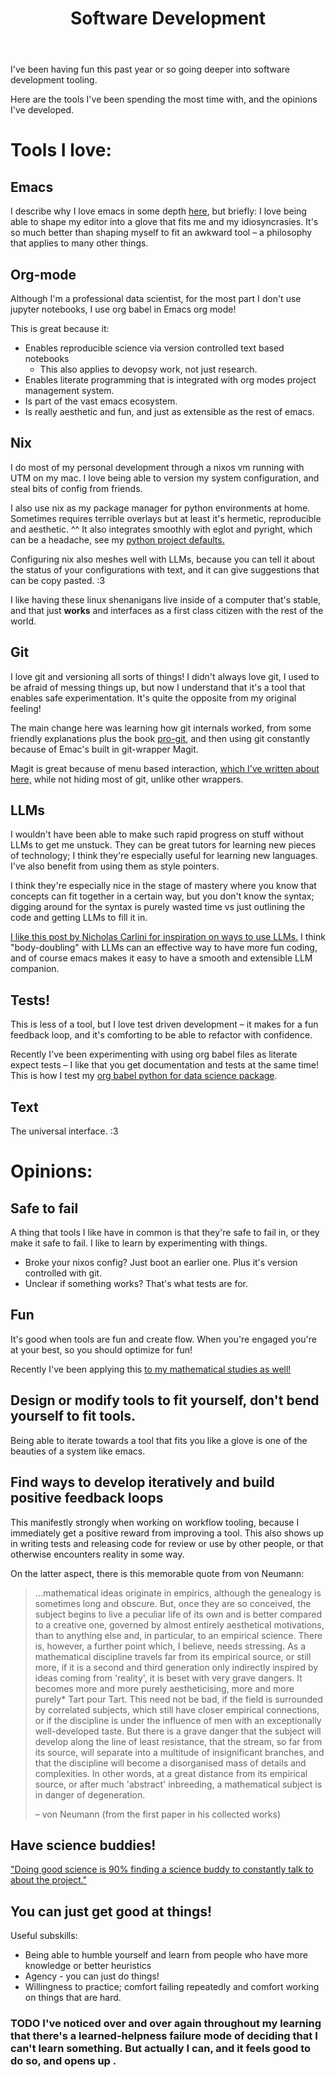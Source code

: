 #+title: Software Development

I've been having fun this past year or so going deeper into software development tooling.

Here are the tools I've been spending the most time with, and the opinions I've developed.

* Tools I love:

** Emacs

I describe why I love emacs in some depth [[file:Emacs.org][here]], but briefly: I love being able to shape my editor into a glove that fits me and my idiosyncrasies. It's so much better than shaping myself to fit an awkward tool -- a philosophy that applies to many other things.

** Org-mode

Although I'm a professional data scientist, for the most part I don't use jupyter notebooks, I use org babel in Emacs org mode!

This is great because it:
- Enables reproducible science via version controlled text based notebooks
  - This also applies to devopsy work, not just research.
- Enables literate programming that is integrated with org modes project management system.
- Is part of the vast emacs ecosystem.
- Is really aesthetic and fun, and just as extensible as the rest of emacs.

** Nix

I do most of my personal development through a nixos vm running with UTM on my mac. I love being able to version my system configuration, and steal bits of config from friends.

I also use nix as my package manager for python environments at home. Sometimes requires terrible overlays but at least it's hermetic, reproducible and aesthetic. ^^ It also integrates smoothly with eglot and pyright, which can be a headache, see my [[https://github.com/ElleNajt/emacs/tree/main/python/nix_project_defaults][python project defaults.]]

Configuring nix also meshes well with LLMs, because you can tell it about the status of your configurations with text, and it can give suggestions that can be copy pasted. :3

I  like having these linux shenanigans live inside of a computer that's stable, and that just *works* and interfaces as a first class citizen with the rest of the world.

** Git

I love git and versioning all sorts of things! I didn't always love git, I used to be afraid of messing things up, but now I understand that it's a tool that enables safe experimentation. It's quite the opposite from my original feeling!

The main change here was learning how git internals worked, from some friendly explanations plus the book [[https://git-scm.com/book/en/v2][pro-git]], and then using git constantly because of Emac's built in git-wrapper Magit.

Magit is great because of menu based interaction, [[file:Emacs.org::*Better than a clicking based GUI or a CLI:][which I've written about here,]] while not hiding most of git, unlike other wrappers.

** LLMs

I wouldn't have been able to make such rapid progress on stuff without LLMs to get me unstuck. They can be great tutors for learning new pieces of technology; I think they're especially useful for learning new languages. I've also benefit from using them as style pointers.

I think they're especially nice in the stage of mastery where you know that concepts can fit together in a certain way, but you don't know the syntax; digging around for the syntax is purely wasted time vs just outlining the code and getting LLMs to fill it in.

[[https://nicholas.carlini.com/writing/2024/how-i-use-ai.html][I like this post by Nicholas Carlini for inspiration on ways to use LLMs.]] I think "body-doubling" with LLMs can an effective way to have more fun coding, and of course emacs makes it easy to have a smooth and extensible LLM companion.

** Tests!

This is less of a tool, but I love test driven development -- it makes for a fun feedback loop, and it's comforting to be able to refactor with confidence.

Recently I've been experimenting with using org babel files as literate expect tests -- I like that you get documentation and tests at the same time! This is how I test my [[https://github.com/ElleNajt/ob-python-extras][org babel python for data science package]].

** Text

The universal interface. :3

* Opinions:

** Safe to fail

A thing that tools I like have in common is that they're safe to fail in, or they make it safe to fail.
I like to learn by experimenting with things.
- Broke your nixos config? Just boot an earlier one. Plus it's version controlled with git.
- Unclear if something works? That's what tests are for.

** Fun

It's good when tools are fun and create flow. When you're engaged you're at your best, so you should optimize for fun!

Recently I've been applying this [[file:Math.org::*<2024-10-05 Sat>][to my mathematical studies as well!]]

** Design or modify tools to fit yourself, don't bend yourself to fit tools.

Being able to iterate towards a tool that fits you like a glove is one of the beauties of a system like emacs.

** Find ways to develop iteratively and build positive feedback loops

This manifestly strongly when working on workflow tooling, because I immediately get a positive reward from improving a tool. This also shows up in writing tests and releasing code for review or use by other people, or that otherwise encounters reality in some way.

On the latter aspect, there is this memorable quote from von Neumann:

#+begin_quote
...mathematical ideas originate in empirics, although the genealogy is sometimes long and obscure. But, once they are so conceived,
the subject begins to live a peculiar life of its own and is better
compared to a creative one, governed by almost entirely aesthetical
motivations, than to anything else and, in particular, to an empirical
science. There is, however, a further point which, I believe, needs
stressing. As a mathematical discipline travels far from its empirical
source, or still more, if it is a second and third generation only
indirectly inspired by ideas coming from 'reality', it is beset with
very grave dangers. It becomes more and more purely aestheticising,
more and more purely* Tart pour Tart. This need not be bad, if the
field is surrounded by correlated subjects, which still have closer
empirical connections, or if the discipline is under the influence of
men with an exceptionally well-developed taste. But there is a grave
danger that the subject will develop along the line of least resistance,
that the stream, so far from its source, will separate into a multitude
of insignificant branches, and that the discipline will become a disorganised mass of details and complexities. In other words, at a
great distance from its empirical source, or after much 'abstract'
inbreeding, a mathematical subject is in danger of degeneration.

-- von Neumann (from the first paper in his collected works)
#+end_quote

** Have science buddies!

[[https://x.com/ItaiYanai/status/1842787938175697232?t=RKkozqQX7jdShawHQ7rlWA&s=19]["Doing good science is 90% finding a science buddy to constantly talk to about the project."]]

** You can just get good at things!

Useful subskills:

- Being able to humble yourself and learn from people who have more knowledge or better heuristics
- Agency - you can just do things!
- Willingness to practice; comfort failing repeatedly and comfort working on things that are hard.

*** TODO I've noticed over and over again throughout my learning that there's a learned-helpness failure mode of deciding that I can't learn something. But actually I can, and it feels good to do so, and opens up .
:PROPERTIES:
:ID:       6cfaa8e6-cb43-4bae-8e3e-7c6271227c4e
:END:
